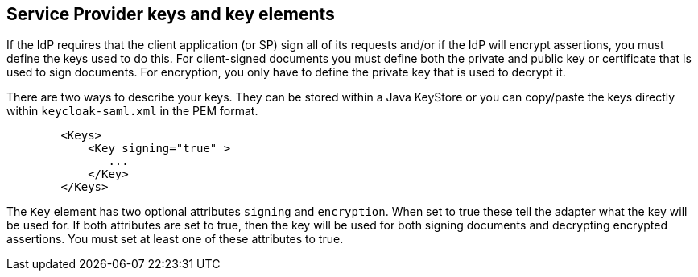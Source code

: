 [[_saml-sp-keys]]

== Service Provider keys and key elements

If the IdP requires that the client application (or SP) sign all of its requests and/or if the IdP will encrypt assertions, you must define the keys used to do this.
For client-signed documents you must define both the private and public key or certificate that is used to sign documents.
For encryption, you only have to define the private key that is used to decrypt it. 

There are two ways to describe your keys.
They can be stored within a Java KeyStore or you can copy/paste the keys directly within `keycloak-saml.xml` in the PEM format.

[source,xml]
----

        <Keys>
            <Key signing="true" >
               ...
            </Key>
        </Keys>
----

The `Key` element has two optional attributes `signing` and `encryption`.
When set to true these tell the adapter what the key will be used for.
If both attributes are set to true, then the key will be used for both signing documents and decrypting encrypted assertions.
You must set at least one of these attributes to true. 


